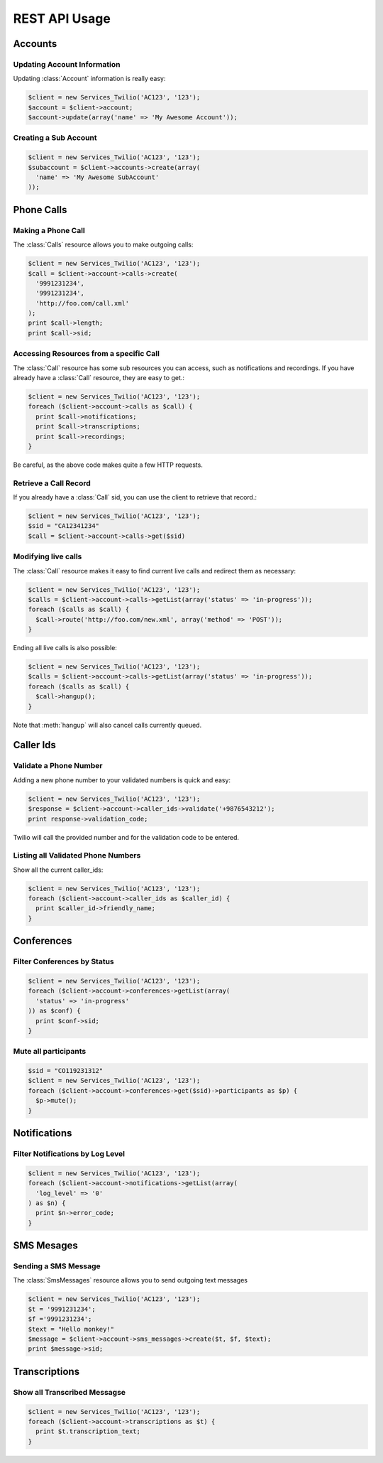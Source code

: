 .. _ref-rest

REST API Usage
>>>>>>>>>>>>>>>

Accounts
==================

Updating Account Information
----------------------------

Updating :class:`Account` information is really easy:

.. code-block:: php

    $client = new Services_Twilio('AC123', '123');
    $account = $client->account;
    $account->update(array('name' => 'My Awesome Account'));

Creating a Sub Account
----------------------

.. code-block:: php

    $client = new Services_Twilio('AC123', '123');
    $subaccount = $client->accounts->create(array(
      'name' => 'My Awesome SubAccount'
    ));

Phone Calls
==============

Making a Phone Call
-------------------

The :class:`Calls` resource allows you to make outgoing calls:

.. code-block:: php

    $client = new Services_Twilio('AC123', '123');
    $call = $client->account->calls->create(
      '9991231234',
      '9991231234',
      'http://foo.com/call.xml'
    );
    print $call->length;
    print $call->sid;

Accessing Resources from a specific Call
----------------------------------------

The :class:`Call` resource has some sub resources you can access, such as
notifications and recordings. If you have already have a :class:`Call`
resource, they are easy to get.:

.. code-block:: php

    $client = new Services_Twilio('AC123', '123');
    foreach ($client->account->calls as $call) {
      print $call->notifications;
      print $call->transcriptions;
      print $call->recordings;
    }

Be careful, as the above code makes quite a few HTTP requests.

Retrieve a Call Record
----------------------

If you already have a :class:`Call` sid, you can use the client to retrieve
that record.:

.. code-block:: php

    $client = new Services_Twilio('AC123', '123');
    $sid = "CA12341234"
    $call = $client->account->calls->get($sid)

Modifying live calls
--------------------

The :class:`Call` resource makes it easy to find current live calls and
redirect them as necessary:

.. code-block:: php

    $client = new Services_Twilio('AC123', '123');
    $calls = $client->account->calls->getList(array('status' => 'in-progress'));
    foreach ($calls as $call) {
      $call->route('http://foo.com/new.xml', array('method' => 'POST'));
    }

Ending all live calls is also possible:

.. code-block:: php

    $client = new Services_Twilio('AC123', '123');
    $calls = $client->account->calls->getList(array('status' => 'in-progress'));
    foreach ($calls as $call) {
      $call->hangup();
    }

Note that :meth:`hangup` will also cancel calls currently queued.


Caller Ids
=============

Validate a Phone Number
-----------------------
Adding a new phone number to your validated numbers is quick and easy:

.. code-block:: php

    $client = new Services_Twilio('AC123', '123');
    $response = $client->account->caller_ids->validate('+9876543212');
    print response->validation_code;

Twilio will call the provided number and for the validation code to be entered.

Listing all Validated Phone Numbers
-----------------------------------
Show all the current caller_ids:

.. code-block:: php

    $client = new Services_Twilio('AC123', '123');
    foreach ($client->account->caller_ids as $caller_id) {
      print $caller_id->friendly_name;
    }

Conferences
================

Filter Conferences by Status
---------------------------------

.. code-block:: php

    $client = new Services_Twilio('AC123', '123');
    foreach ($client->account->conferences->getList(array(
      'status' => 'in-progress'
    )) as $conf) {
      print $conf->sid;
    }

Mute all participants
----------------------

.. code-block:: php

    $sid = "CO119231312"
    $client = new Services_Twilio('AC123', '123');
    foreach ($client->account->conferences->get($sid)->participants as $p) {
      $p->mute();
    }

Notifications
=================

Filter Notifications by Log Level
---------------------------------

.. code-block:: php

    $client = new Services_Twilio('AC123', '123');
    foreach ($client->account->notifications->getList(array(
      'log_level' => '0'
    ) as $n) {
      print $n->error_code;
    }

SMS Mesages
==============

Sending a SMS Message
----------------------

The :class:`SmsMessages` resource allows you to send outgoing text messages

.. code-block:: php

    $client = new Services_Twilio('AC123', '123');
    $t = '9991231234';
    $f ='9991231234';
    $text = "Hello monkey!"
    $message = $client->account->sms_messages->create($t, $f, $text);
    print $message->sid;

Transcriptions
=================

Show all Transcribed Messagse
---------------------------------

.. code-block:: php

    $client = new Services_Twilio('AC123', '123');
    foreach ($client->account->transcriptions as $t) {
      print $t.transcription_text;
    }
